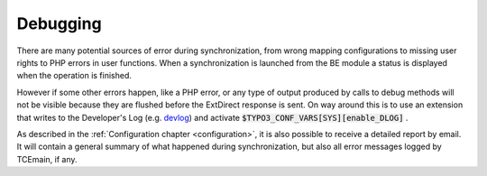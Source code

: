 ﻿.. include:: ../../Includes.txt


.. _user-debugging:

Debugging
^^^^^^^^^

There are many potential sources of error during synchronization, from
wrong mapping configurations to missing user rights to PHP errors in
user functions. When a synchronization is launched from the BE module
a status is displayed when the operation is finished.

However if some other errors happen, like a PHP error, or any type of
output produced by calls to debug methods will not be visible because
they are flushed before the ExtDirect response is sent. On way around
this is to use an extension that writes to the Developer's Log
(e.g. `devlog <http://typo3.org/extensions/repository/view/devlog/>`_)
and activate :code:`$TYPO3_CONF_VARS[SYS][enable_DLOG]` .

As described in the :ref:`Configuration chapter <configuration>`,
it is also possible to receive a detailed report by email.
It will contain a general summary of what happened during synchronization,
but also all error messages logged by TCEmain, if any.

